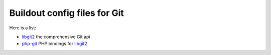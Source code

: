 Buildout config files for Git
-----------------------------

Here is a list:

- libgit2_ the comprehensive Git api
- php-git_ PHP bindings for libgit2_ 

.. _libgit2: https://github.com/libgit2/libgit2
.. _php-git: https://github.com/libgit2/php-git
